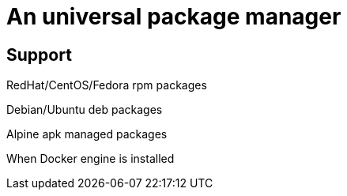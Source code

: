 # An universal package manager

## Support

RedHat/CentOS/Fedora rpm packages

Debian/Ubuntu deb packages

Alpine apk managed packages

When Docker engine is installed

